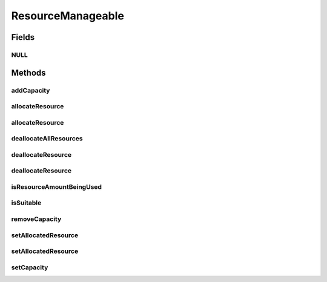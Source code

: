 ResourceManageable
==================

.. java:package:: org.cloudbus.cloudsim.resources
   :noindex:

.. java:type:: public interface ResourceManageable extends Resource

   An interface to represent a physical or virtual resource (like RAM, CPU or Bandwidth) with features to manage resource capacity and allocation.

   :author: Uros Cibej, Anthony Sulistio, Manoel Campos da Silva Filho

Fields
------
NULL
^^^^

.. java:field::  ResourceManageable NULL
   :outertype: ResourceManageable

   An attribute that implements the Null Object Design Pattern for \ :java:ref:`ResourceManageable`\  objects.

Methods
-------
addCapacity
^^^^^^^^^^^

.. java:method::  boolean addCapacity(long capacityToAdd)
   :outertype: ResourceManageable

   Try to add a given amount to the \ :java:ref:`resource capacity <getCapacity()>`\ .

   :param capacityToAdd: the amount to add
   :return: true if capacityToAdd > 0, false otherwise

   **See also:** :java:ref:`.getAllocatedResource()`

allocateResource
^^^^^^^^^^^^^^^^

.. java:method::  boolean allocateResource(long amountToAllocate)
   :outertype: ResourceManageable

   Try to allocate a given amount of the resource, reducing that amount from the total available resource.

   :param amountToAllocate: the amount of resource to be allocated
   :return: true if amountToAllocate > 0 and there is enough resource to allocate, false otherwise

allocateResource
^^^^^^^^^^^^^^^^

.. java:method::  boolean allocateResource(Resource resource)
   :outertype: ResourceManageable

   Try to allocate in this resource, the amount of resource specified by the capacity of the given resource. This method is commonly used to allocate a specific amount from a physical resource (this Resource instance) to a virtualized resource (the given Resource).

   :param resource: the resource to try to allocate its capacity from the current resource
   :return: true if required capacity from the given resource > 0 and there is enough resource to allocate, false otherwise

   **See also:** :java:ref:`.allocateResource(long)`

deallocateAllResources
^^^^^^^^^^^^^^^^^^^^^^

.. java:method::  long deallocateAllResources()
   :outertype: ResourceManageable

   Deallocates all allocated resources, restoring the total available resource to the resource capacity.

   :return: the amount of resource freed

deallocateResource
^^^^^^^^^^^^^^^^^^

.. java:method::  boolean deallocateResource(long amountToDeallocate)
   :outertype: ResourceManageable

   Try to deallocate a given amount of the resource.

   :param amountToDeallocate: the amount of resource to be deallocated
   :return: true if amountToDeallocate > 0 and there is enough resource to deallocate, false otherwise

deallocateResource
^^^^^^^^^^^^^^^^^^

.. java:method::  boolean deallocateResource(Resource resource)
   :outertype: ResourceManageable

   Try to deallocate all the capacity of the given resource from this resource. This method is commonly used to deallocate a specific amount of a physical resource (this Resource instance) that was being used by a virtualized resource (the given Resource).

   :param resource: the resource that its capacity will be deallocated
   :return: true if capacity of the given resource > 0 and there is enough resource to deallocate, false otherwise

   **See also:** :java:ref:`.deallocateResource(long)`

isResourceAmountBeingUsed
^^^^^^^^^^^^^^^^^^^^^^^^^

.. java:method::  boolean isResourceAmountBeingUsed(long amountToCheck)
   :outertype: ResourceManageable

   Checks if there is a specific amount of resource being used.

   :param amountToCheck: the amount of resource to check if is used.
   :return: true if the specified amount is being used; false otherwise

isSuitable
^^^^^^^^^^

.. java:method::  boolean isSuitable(long newTotalAllocatedResource)
   :outertype: ResourceManageable

   Checks if it is possible to change the current allocated resource to a new amount, depending on the available resource remaining.

   :param newTotalAllocatedResource: the new total amount of resource to allocate.
   :return: true, if it is possible to allocate the new total resource; false otherwise

removeCapacity
^^^^^^^^^^^^^^

.. java:method::  boolean removeCapacity(long capacityToRemove)
   :outertype: ResourceManageable

   Try to remove a given amount to the \ :java:ref:`resource capacity <getCapacity()>`\ .

   :param capacityToRemove: the amount to remove
   :return: true if capacityToRemove > 0, the current allocated resource is less or equal to the expected new capacity and the capacity to remove is not higher than the current capacity; false otherwise

   **See also:** :java:ref:`.getAllocatedResource()`

setAllocatedResource
^^^^^^^^^^^^^^^^^^^^

.. java:method::  boolean setAllocatedResource(long newTotalAllocatedResource)
   :outertype: ResourceManageable

   Try to set the current total amount of allocated resource, changing it to the given value. It doesn't increase the current allocated resource by the given amount, instead, it changes the allocated resource to that specified amount.

   :param newTotalAllocatedResource: the new total amount of resource to allocate, changing the allocate resource to this new amount.
   :return: true if newTotalAllocatedResource is not negative and there is enough resource to allocate, false otherwise

setAllocatedResource
^^^^^^^^^^^^^^^^^^^^

.. java:method::  boolean setAllocatedResource(double newTotalAllocatedResource)
   :outertype: ResourceManageable

   Try to set the current total amount of allocated resource, changing it to the given value. It doesn't increase the current allocated resource by the given amount, instead, it changes the allocated resource to that specified amount.

   This method is just a shorthand to avoid explicitly converting a double to long.

   :param newTotalAllocatedResource: the new total amount of resource to allocate, changing the allocate resource to this new amount.
   :return: true if newTotalAllocatedResource is not negative and there is enough resource to allocate, false otherwise

setCapacity
^^^^^^^^^^^

.. java:method::  boolean setCapacity(long newCapacity)
   :outertype: ResourceManageable

   Try to set the \ :java:ref:`resource capacity <getCapacity()>`\ .

   :param newCapacity: the new resource capacity
   :return: true if capacity > 0 and capacity >= current allocated resource, false otherwise

   **See also:** :java:ref:`.getAllocatedResource()`

